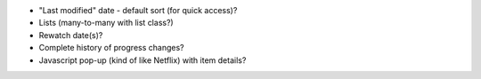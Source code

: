 * "Last modified" date - default sort (for quick access)?
* Lists (many-to-many with list class?)
* Rewatch date(s)?
* Complete history of progress changes?
* Javascript pop-up (kind of like Netflix) with item details?
